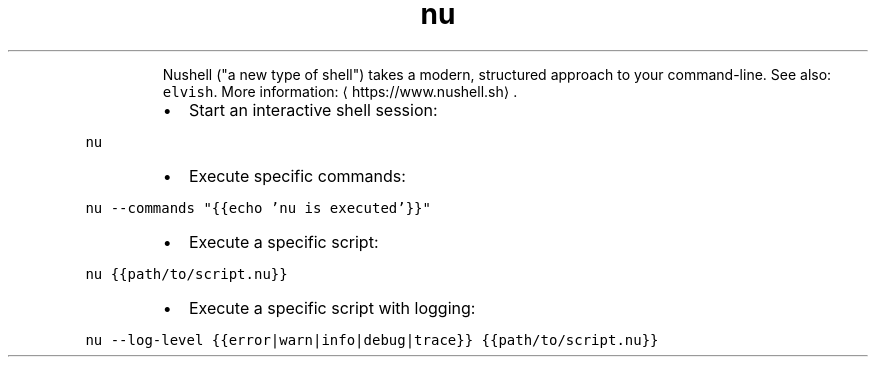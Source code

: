 .TH nu
.PP
.RS
Nushell ("a new type of shell") takes a modern, structured approach to your command\-line.
See also: \fB\fCelvish\fR\&.
More information: \[la]https://www.nushell.sh\[ra]\&.
.RE
.RS
.IP \(bu 2
Start an interactive shell session:
.RE
.PP
\fB\fCnu\fR
.RS
.IP \(bu 2
Execute specific commands:
.RE
.PP
\fB\fCnu \-\-commands "{{echo 'nu is executed'}}"\fR
.RS
.IP \(bu 2
Execute a specific script:
.RE
.PP
\fB\fCnu {{path/to/script.nu}}\fR
.RS
.IP \(bu 2
Execute a specific script with logging:
.RE
.PP
\fB\fCnu \-\-log\-level {{error|warn|info|debug|trace}} {{path/to/script.nu}}\fR
